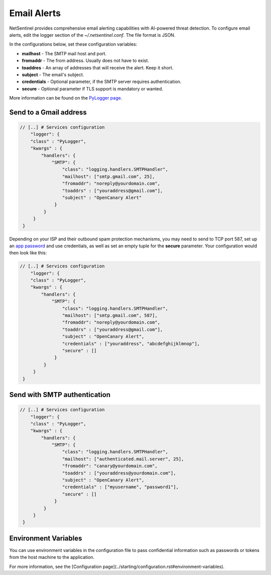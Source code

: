 Email Alerts
============

NetSentinel provides comprehensive email alerting capabilities with AI-powered threat detection. To configure email alerts, edit the logger section of the *~/.netsentinel.conf*. The file format is JSON.

In the configurations below, set these configuration variables:

* **mailhost** - The SMTP mail host and port.
* **fromaddr** - The from address. Usually does not have to exist.
* **toaddres** - An array of addresses that will receive the alert. Keep it short.
* **subject** - The email's subject.
* **credentials** - Optional parameter, if the SMTP server requires authentication.
* **secure** - Optional parameter if TLS support is mandatory or wanted.

More information can be found on the `PyLogger page <https://docs.python.org/2/library/logging.handlers.html#logging.handlers.SMTPHandler>`_.

Send to a Gmail address
-----------------------

.. code-block:: json

   // [..] # Services configuration
       "logger": {
       "class" : "PyLogger",
       "kwargs" : {
           "handlers": {
               "SMTP": {
                   "class": "logging.handlers.SMTPHandler",
                   "mailhost": ["smtp.gmail.com", 25],
                   "fromaddr": "noreply@yourdomain.com",
                   "toaddrs" : ["youraddress@gmail.com"],
                   "subject" : "OpenCanary Alert"
                }
            }
        }
    }

Depending on your ISP and their outbound spam protection mechanisms, you may need to send to TCP port 587, set up an `app password <https://support.google.com/accounts/answer/185833?hl=en>`_ and use credentials, as well as set an empty tuple for the **secure** parameter. Your configuration would then look like this:


.. code-block:: json

   // [..] # Services configuration
       "logger": {
       "class" : "PyLogger",
       "kwargs" : {
           "handlers": {
               "SMTP": {
                   "class": "logging.handlers.SMTPHandler",
                   "mailhost": ["smtp.gmail.com", 587],
                   "fromaddr": "noreply@yourdomain.com",
                   "toaddrs" : ["youraddress@gmail.com"],
                   "subject" : "OpenCanary Alert",
                   "credentials" : ["youraddress", "abcdefghijklmnop"],
                   "secure" : []
                }
            }
        }
    }

Send with SMTP authentication
-----------------------------

.. code-block:: json

   // [..] # Services configuration
       "logger": {
       "class" : "PyLogger",
       "kwargs" : {
           "handlers": {
               "SMTP": {
                   "class": "logging.handlers.SMTPHandler",
                   "mailhost": ["authenticated.mail.server", 25],
                   "fromaddr": "canary@yourdomain.com",
                   "toaddrs" : ["youraddress@yourdomain.com"],
                   "subject" : "OpenCanary Alert",
                   "credentials" : ["myusername", "password1"],
		   "secure" : []
                }
            }
        }
    }

Environment Variables
---------------------

You can use environment variables in the configuration file to pass confidential information such as passwords or tokens from the host machine to the application.

For more information, see the [Configuration page](../starting/configuration.rst#environment-variables).
